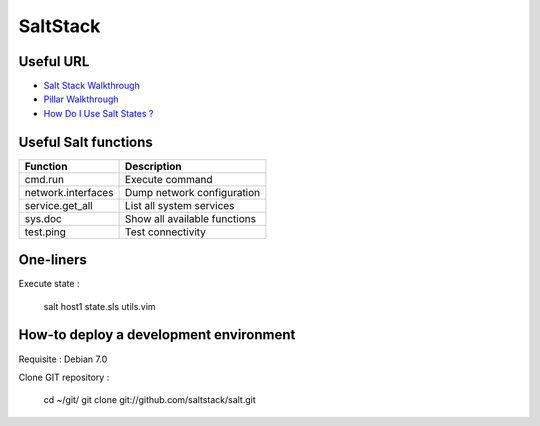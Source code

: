 
SaltStack
=========

Useful URL
----------

- `Salt Stack Walkthrough <http://docs.saltstack.com/topics/tutorials/walkthrough.html>`_
- `Pillar Walkthrough <http://docs.saltstack.com/topics/tutorials/pillar.html>`_
- `How Do I Use Salt States ? <http://docs.saltstack.com/topics/tutorials/starting_states.html>`_

Useful Salt functions
---------------------

==================== ==========================================================
Function             Description
==================== ==========================================================
cmd.run              Execute command
network.interfaces   Dump network configuration
service.get_all      List all system services
sys.doc              Show all available functions
test.ping            Test connectivity
==================== ==========================================================

One-liners
----------

Execute state :

    salt host1 state.sls utils.vim

How-to deploy a development environment
---------------------------------------

Requisite : Debian 7.0

Clone GIT repository :

	cd ~/git/
	git clone git://github.com/saltstack/salt.git


